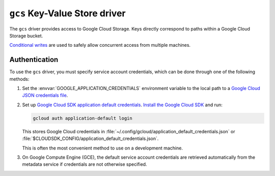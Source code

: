 .. _gcs-kvstore-driver:

``gcs`` Key-Value Store driver
===============================

The ``gcs`` driver provides access to Google Cloud Storage.  Keys directly
correspond to paths within a Google Cloud Storage bucket.

`Conditional writes
<https://cloud.google.com/kvstore/docs/generations-preconditions>`_ are used to
safely allow concurrent access from multiple machines.

.. json-schema:: schema.yml

.. json-schema:: schema.yml#/definitions/gcs_user_project
                 
.. json-schema:: schema.yml#/definitions/gcs_request_concurrency

.. json-schema:: schema.yml#/definitions/gcs_request_retries

.. _gcs-authentication:

Authentication
--------------

To use the ``gcs`` driver, you must specify service account credentials, which
can be done through one of the following methods:

1. Set the :envvar:`GOOGLE_APPLICATION_CREDENTIALS` environment variable to the
   local path to a `Google Cloud JSON credentials file
   <https://cloud.google.com/docs/authentication/getting-started>`_.

2. Set up `Google Cloud SDK application default credentials
   <https://cloud.google.com/sdk/gcloud/reference/auth/application-default/login>`_.
   `Install the Google Cloud SDK <https://cloud.google.com/sdk/docs>`_ and run:

   .. code-block:: shell

      gcloud auth application-default login

   This stores Google Cloud credentials in
   :file:`~/.config/gcloud/application_default_credentials.json` or
   :file:`$CLOUDSDK_CONFIG/application_default_credentials.json`.

   This is often the most convenient method to use on a development machine.

3. On Google Compute Engine (GCE), the default service account credentials are
   retrieved automatically from the metadata service if credentials are not
   otherwise specified.
